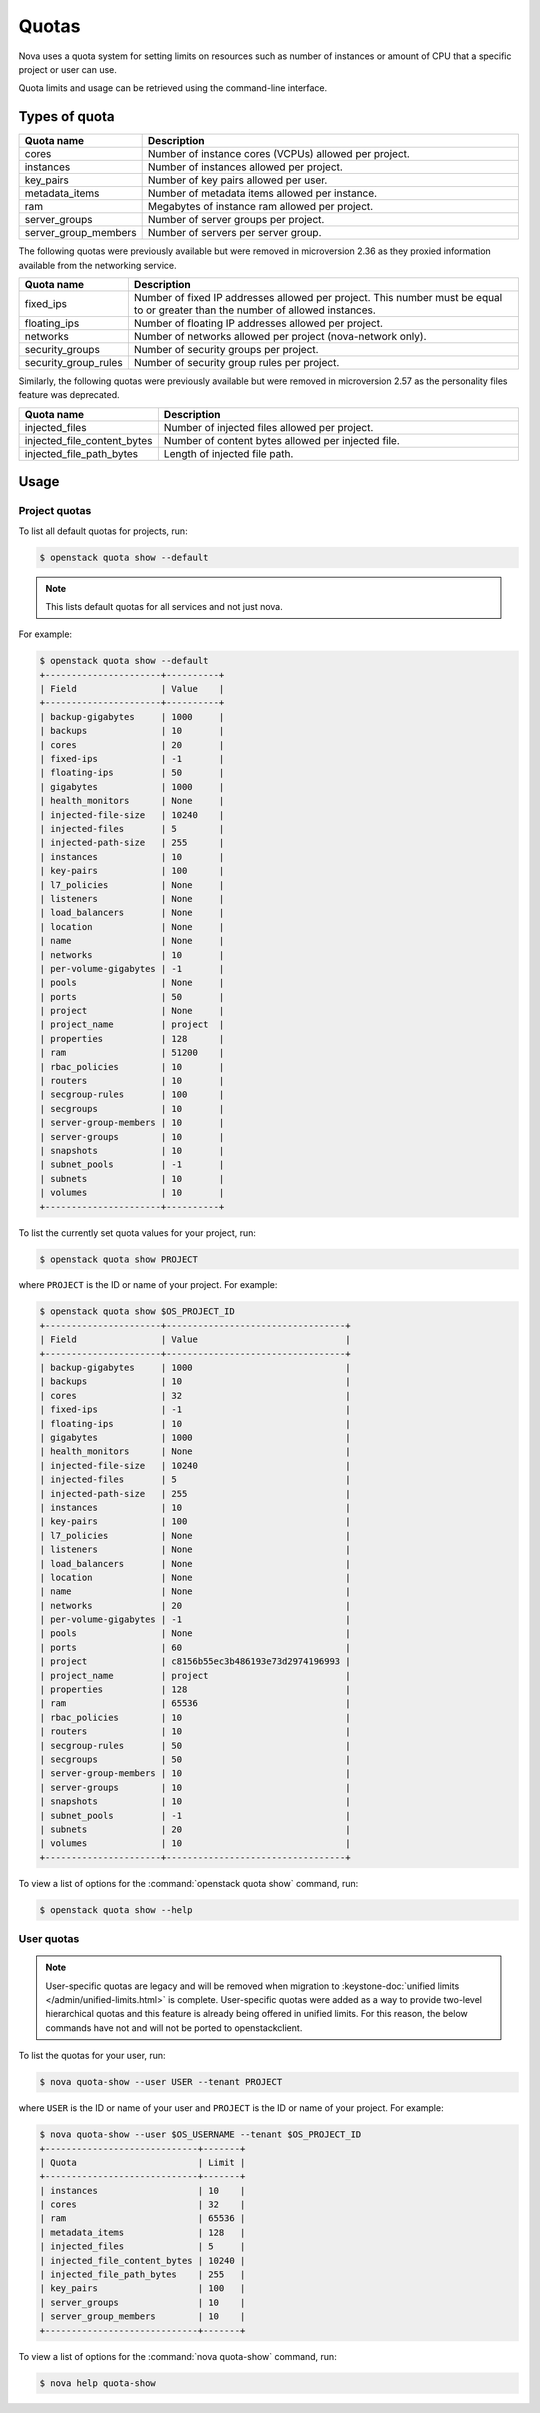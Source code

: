 ======
Quotas
======

Nova uses a quota system for setting limits on resources such as number of
instances or amount of CPU that a specific project or user can use.

Quota limits and usage can be retrieved using the command-line interface.


Types of quota
--------------

.. list-table::
   :header-rows: 1
   :widths: 10 40

   * - Quota name
     - Description
   * - cores
     - Number of instance cores (VCPUs) allowed per project.
   * - instances
     - Number of instances allowed per project.
   * - key_pairs
     - Number of key pairs allowed per user.
   * - metadata_items
     - Number of metadata items allowed per instance.
   * - ram
     - Megabytes of instance ram allowed per project.
   * - server_groups
     - Number of server groups per project.
   * - server_group_members
     - Number of servers per server group.

The following quotas were previously available but were removed in microversion
2.36 as they proxied information available from the networking service.

.. list-table::
   :header-rows: 1
   :widths: 10 40

   * - Quota name
     - Description
   * - fixed_ips
     - Number of fixed IP addresses allowed per project. This number
       must be equal to or greater than the number of allowed
       instances.
   * - floating_ips
     - Number of floating IP addresses allowed per project.
   * - networks
     - Number of networks allowed per project (nova-network only).
   * - security_groups
     - Number of security groups per project.
   * - security_group_rules
     - Number of security group rules per project.

Similarly, the following quotas were previously available but were removed in
microversion 2.57 as the personality files feature was deprecated.

.. list-table::
   :header-rows: 1
   :widths: 10 40

   * - Quota name
     - Description
   * - injected_files
     - Number of injected files allowed per project.
   * - injected_file_content_bytes
     - Number of content bytes allowed per injected file.
   * - injected_file_path_bytes
     - Length of injected file path.


Usage
-----

Project quotas
~~~~~~~~~~~~~~

To list all default quotas for projects, run:

.. code-block:: console

    $ openstack quota show --default

.. note::

    This lists default quotas for all services and not just nova.

For example:

.. code-block:: console

    $ openstack quota show --default
    +----------------------+----------+
    | Field                | Value    |
    +----------------------+----------+
    | backup-gigabytes     | 1000     |
    | backups              | 10       |
    | cores                | 20       |
    | fixed-ips            | -1       |
    | floating-ips         | 50       |
    | gigabytes            | 1000     |
    | health_monitors      | None     |
    | injected-file-size   | 10240    |
    | injected-files       | 5        |
    | injected-path-size   | 255      |
    | instances            | 10       |
    | key-pairs            | 100      |
    | l7_policies          | None     |
    | listeners            | None     |
    | load_balancers       | None     |
    | location             | None     |
    | name                 | None     |
    | networks             | 10       |
    | per-volume-gigabytes | -1       |
    | pools                | None     |
    | ports                | 50       |
    | project              | None     |
    | project_name         | project  |
    | properties           | 128      |
    | ram                  | 51200    |
    | rbac_policies        | 10       |
    | routers              | 10       |
    | secgroup-rules       | 100      |
    | secgroups            | 10       |
    | server-group-members | 10       |
    | server-groups        | 10       |
    | snapshots            | 10       |
    | subnet_pools         | -1       |
    | subnets              | 10       |
    | volumes              | 10       |
    +----------------------+----------+

To list the currently set quota values for your project, run:

.. code-block:: console

    $ openstack quota show PROJECT

where ``PROJECT`` is the ID or name of your project. For example:

.. code-block:: console

    $ openstack quota show $OS_PROJECT_ID
    +----------------------+----------------------------------+
    | Field                | Value                            |
    +----------------------+----------------------------------+
    | backup-gigabytes     | 1000                             |
    | backups              | 10                               |
    | cores                | 32                               |
    | fixed-ips            | -1                               |
    | floating-ips         | 10                               |
    | gigabytes            | 1000                             |
    | health_monitors      | None                             |
    | injected-file-size   | 10240                            |
    | injected-files       | 5                                |
    | injected-path-size   | 255                              |
    | instances            | 10                               |
    | key-pairs            | 100                              |
    | l7_policies          | None                             |
    | listeners            | None                             |
    | load_balancers       | None                             |
    | location             | None                             |
    | name                 | None                             |
    | networks             | 20                               |
    | per-volume-gigabytes | -1                               |
    | pools                | None                             |
    | ports                | 60                               |
    | project              | c8156b55ec3b486193e73d2974196993 |
    | project_name         | project                          |
    | properties           | 128                              |
    | ram                  | 65536                            |
    | rbac_policies        | 10                               |
    | routers              | 10                               |
    | secgroup-rules       | 50                               |
    | secgroups            | 50                               |
    | server-group-members | 10                               |
    | server-groups        | 10                               |
    | snapshots            | 10                               |
    | subnet_pools         | -1                               |
    | subnets              | 20                               |
    | volumes              | 10                               |
    +----------------------+----------------------------------+

To view a list of options for the :command:`openstack quota show` command, run:

.. code-block:: console

    $ openstack quota show --help

User quotas
~~~~~~~~~~~

.. note::

    User-specific quotas are legacy and will be removed when migration to
    :keystone-doc:`unified limits </admin/unified-limits.html>` is complete.
    User-specific quotas were added as a way to provide two-level hierarchical
    quotas and this feature is already being offered in unified limits. For
    this reason, the below commands have not and will not be ported to
    openstackclient.

To list the quotas for your user, run:

.. code-block:: console

    $ nova quota-show --user USER --tenant PROJECT

where ``USER`` is the ID or name of your user and ``PROJECT`` is the ID or name
of your project. For example:

.. code-block:: console

    $ nova quota-show --user $OS_USERNAME --tenant $OS_PROJECT_ID
    +-----------------------------+-------+
    | Quota                       | Limit |
    +-----------------------------+-------+
    | instances                   | 10    |
    | cores                       | 32    |
    | ram                         | 65536 |
    | metadata_items              | 128   |
    | injected_files              | 5     |
    | injected_file_content_bytes | 10240 |
    | injected_file_path_bytes    | 255   |
    | key_pairs                   | 100   |
    | server_groups               | 10    |
    | server_group_members        | 10    |
    +-----------------------------+-------+

To view a list of options for the :command:`nova quota-show` command, run:

.. code-block:: console

    $ nova help quota-show

